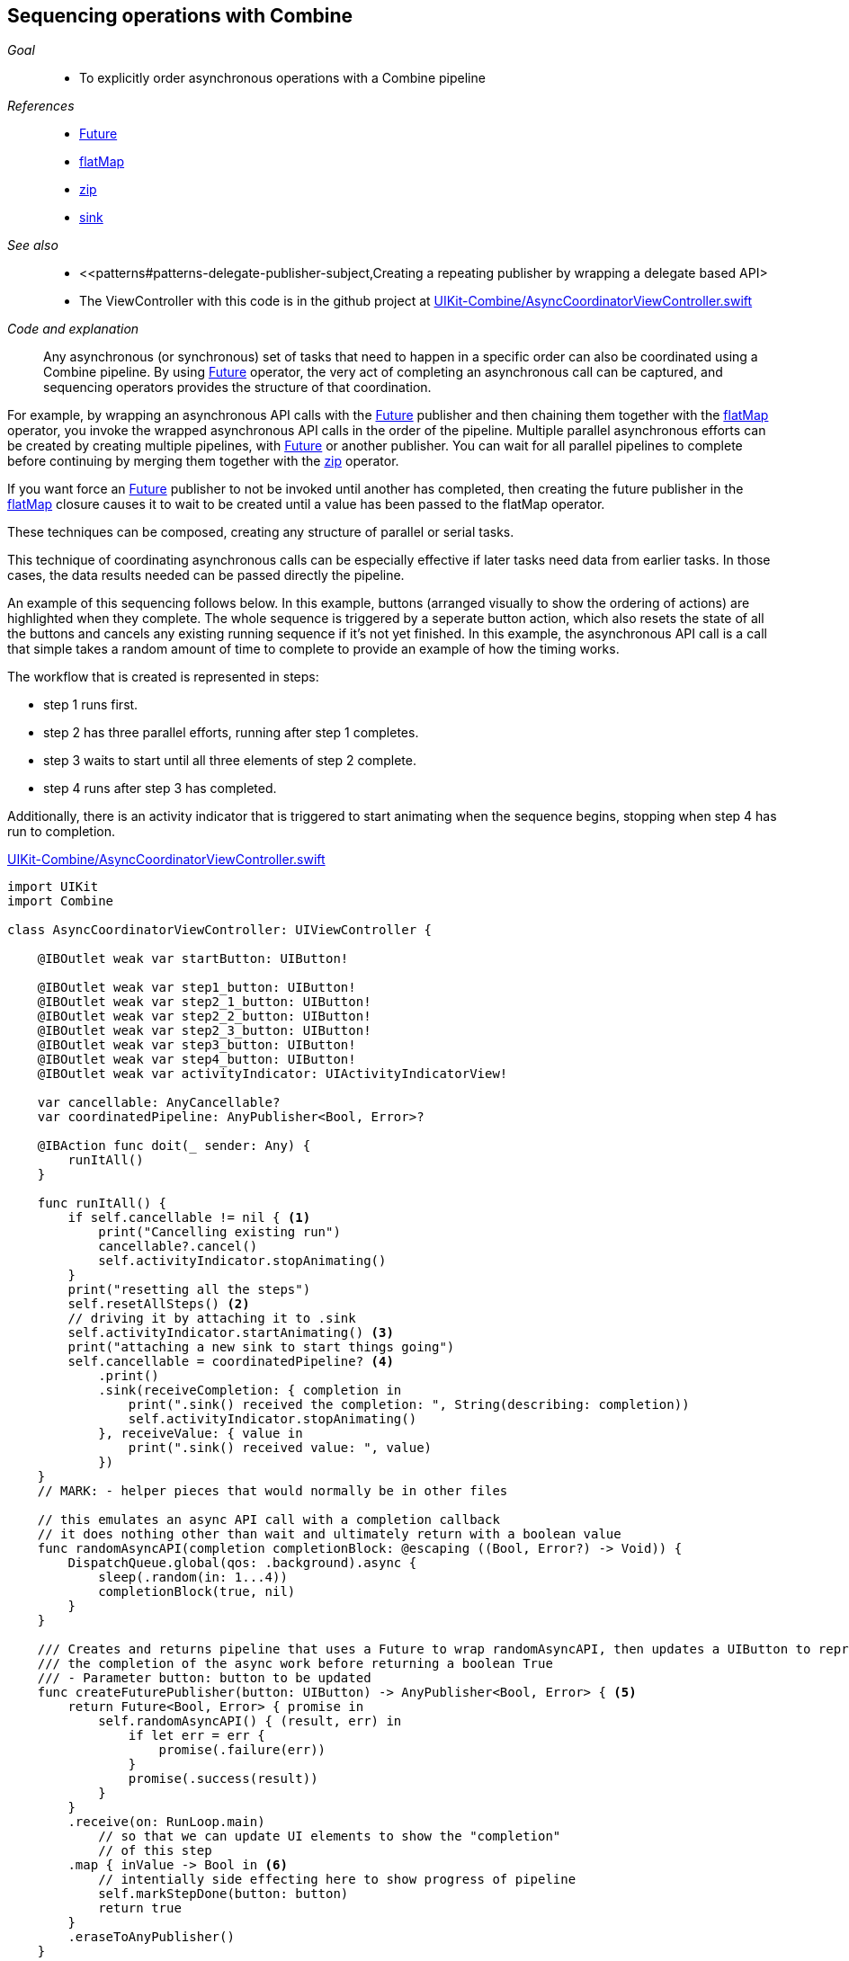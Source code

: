 [#patterns-sequencing-operations]
== Sequencing operations with Combine

__Goal__::

* To explicitly order asynchronous operations with a Combine pipeline

__References__::

* <<reference#reference-future,Future>>
* <<reference#reference-flatmap,flatMap>>
* <<reference#reference-zip,zip>>
* <<reference#reference-sink,sink>>

__See also__::

* <<patterns#patterns-delegate-publisher-subject,Creating a repeating publisher by wrapping a delegate based API>
* The ViewController with this code is in the github project at https://github.com/heckj/swiftui-notes/blob/master/UIKit-Combine/AsyncCoordinatorViewController.swift[UIKit-Combine/AsyncCoordinatorViewController.swift]

__Code and explanation__::

Any asynchronous (or synchronous) set of tasks that need to happen in a specific order can also be coordinated using a Combine pipeline.
By using <<reference#reference-future,Future>> operator, the very act of completing an asynchronous call can be captured, and sequencing operators provides the structure of that coordination.

For example, by wrapping an asynchronous API calls with the <<reference#reference-future,Future>> publisher and then chaining them together with the <<reference#reference-flatmap,flatMap>> operator, you invoke the wrapped asynchronous API calls in the order of the pipeline.
Multiple parallel asynchronous efforts can be created by creating multiple pipelines, with <<reference#reference-future,Future>> or another publisher.
You can wait for all parallel pipelines to complete before continuing by merging them together with the <<reference#reference-zip,zip>> operator.

If you want force an <<reference#reference-future,Future>> publisher to not be invoked until another has completed, then creating the future publisher in the <<reference#reference-flatmap,flatMap>> closure causes it to wait to be created until a value has been passed to the flatMap operator.

These techniques can be composed, creating any structure of parallel or serial tasks.

This technique of coordinating asynchronous calls can be especially effective if later tasks need data from earlier tasks.
In those cases, the data results needed can be passed directly the pipeline.

An example of this sequencing follows below.
In this example, buttons (arranged visually to show the ordering of actions) are highlighted when they complete.
The whole sequence is triggered by a seperate button action, which also resets the state of all the buttons and cancels any existing running sequence if it's not yet finished.
In this example, the asynchronous API call is a call that simple takes a random amount of time to complete to provide an example of how the timing works.

The workflow that is created is represented in steps:

* step 1 runs first.
* step 2 has three parallel efforts, running after step 1 completes.
* step 3 waits to start until all three elements of step 2 complete.
* step 4 runs after step 3 has completed.

Additionally, there is an activity indicator that is triggered to start animating when the sequence begins, stopping when step 4 has run to completion.

.https://github.com/heckj/swiftui-notes/blob/master/UIKit-Combine/AsyncCoordinatorViewController.swift[UIKit-Combine/AsyncCoordinatorViewController.swift]
[source, swift]
----

import UIKit
import Combine

class AsyncCoordinatorViewController: UIViewController {

    @IBOutlet weak var startButton: UIButton!

    @IBOutlet weak var step1_button: UIButton!
    @IBOutlet weak var step2_1_button: UIButton!
    @IBOutlet weak var step2_2_button: UIButton!
    @IBOutlet weak var step2_3_button: UIButton!
    @IBOutlet weak var step3_button: UIButton!
    @IBOutlet weak var step4_button: UIButton!
    @IBOutlet weak var activityIndicator: UIActivityIndicatorView!

    var cancellable: AnyCancellable?
    var coordinatedPipeline: AnyPublisher<Bool, Error>?

    @IBAction func doit(_ sender: Any) {
        runItAll()
    }

    func runItAll() {
        if self.cancellable != nil { <1>
            print("Cancelling existing run")
            cancellable?.cancel()
            self.activityIndicator.stopAnimating()
        }
        print("resetting all the steps")
        self.resetAllSteps() <2>
        // driving it by attaching it to .sink
        self.activityIndicator.startAnimating() <3>
        print("attaching a new sink to start things going")
        self.cancellable = coordinatedPipeline? <4>
            .print()
            .sink(receiveCompletion: { completion in
                print(".sink() received the completion: ", String(describing: completion))
                self.activityIndicator.stopAnimating()
            }, receiveValue: { value in
                print(".sink() received value: ", value)
            })
    }
    // MARK: - helper pieces that would normally be in other files

    // this emulates an async API call with a completion callback
    // it does nothing other than wait and ultimately return with a boolean value
    func randomAsyncAPI(completion completionBlock: @escaping ((Bool, Error?) -> Void)) {
        DispatchQueue.global(qos: .background).async {
            sleep(.random(in: 1...4))
            completionBlock(true, nil)
        }
    }

    /// Creates and returns pipeline that uses a Future to wrap randomAsyncAPI, then updates a UIButton to represent
    /// the completion of the async work before returning a boolean True
    /// - Parameter button: button to be updated
    func createFuturePublisher(button: UIButton) -> AnyPublisher<Bool, Error> { <5>
        return Future<Bool, Error> { promise in
            self.randomAsyncAPI() { (result, err) in
                if let err = err {
                    promise(.failure(err))
                }
                promise(.success(result))
            }
        }
        .receive(on: RunLoop.main)
            // so that we can update UI elements to show the "completion"
            // of this step
        .map { inValue -> Bool in <6>
            // intentially side effecting here to show progress of pipeline
            self.markStepDone(button: button)
            return true
        }
        .eraseToAnyPublisher()
    }

    /// highlights a button and changes the background color to green
    /// - Parameter button: reference to button being updated
    func markStepDone(button: UIButton) {
        button.backgroundColor = .systemGreen
        button.isHighlighted = true
    }

    func resetAllSteps() {
        for button in [self.step1_button, self.step2_1_button, self.step2_2_button, self.step2_3_button, self.step3_button, self.step4_button] {
            button?.backgroundColor = .lightGray
            button?.isHighlighted = false
        }
        self.activityIndicator.stopAnimating()
    }

    // MARK: - view setup

    override func viewDidLoad() {
        super.viewDidLoad()
        self.activityIndicator.stopAnimating()

        // Do any additional setup after loading the view.

        coordinatedPipeline = createFuturePublisher(button: self.step1_button) <7>
            .flatMap { flatMapInValue -> AnyPublisher<Bool, Error> in
            let step2_1 = self.createFuturePublisher(button: self.step2_1_button)
            let step2_2 = self.createFuturePublisher(button: self.step2_2_button)
            let step2_3 = self.createFuturePublisher(button: self.step2_3_button)
            return Publishers.Zip3(step2_1, step2_2, step2_3)
                .map { _ -> Bool in
                    return true
                }
                .eraseToAnyPublisher()
            }
        .flatMap { _ in
            return self.createFuturePublisher(button: self.step3_button)
        }
        .flatMap { _ in
            return self.createFuturePublisher(button: self.step4_button)
        }
        .eraseToAnyPublisher()
    }
}
----

<1> `runItAll` coordinates the operation of this little workflow, starting with checking to see if one is currently running.
If defined, it calls the cancel on the existing subscriber.
<2> `resetAllSteps` iterates through all the existing buttons used represent the progress of this workflow, and resets them to gray and unhighlighted to reflect an initial state.
It also verifies that the activity indicator is not currently animated.
<3> Then we get things started, first with activating the animation on the activity indicator.
<4> Creating the subscriber with <<reference#reference-sink,sink>> and storing the reference initiates the workflow.
The publisher to which it is subscribing is setup outside this function, allowing it to be re-used multiple times.
The <<reference#reference-print,print>> operator in the pipeline is for debugging, to show console output of when the pipeline is triggered.
<5> Each step is represented by the invocation of a <<reference#reference-future,Future>> publisher, followed immediately by pipeline elements to switch to the main thread and then update a UIButton's background to show the step has completed.
This is encapsulated in a `createFuturePublisher` call, using <<reference#reference-erasetoanypublisher,eraseToAnyPublisher>> to simplify the type being returned.
<6> The <<reference#reference-map,map>> operator is used to create this specific side effect of updating the a UIbutton to show the step has been completed.
<7> The creation of the overall pipeline and it's structure of serial and parallel tasks is created from the combination of calls to `createFuturePublisher` along with the operators <<reference#reference-flatmap,flatMap>> and  <<reference#reference-zip,zip>>.

// force a page break - in HTML rendering is just a <HR>
<<<
'''
